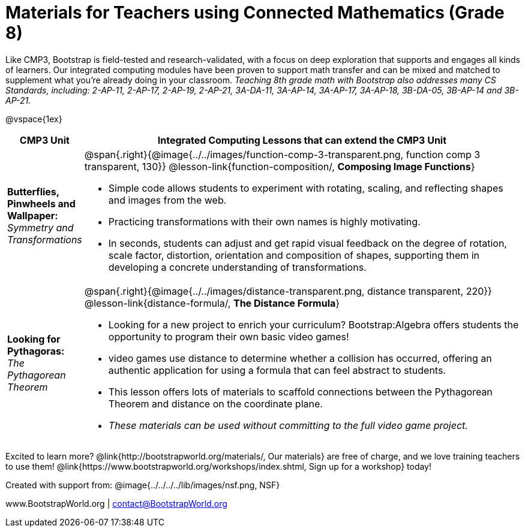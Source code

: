 = Materials for Teachers using Connected Mathematics (Grade 8)

++++
<style>
@import url("../../../../lib/alignment.css");
</style>

++++

Like CMP3, Bootstrap is field-tested and research-validated, with a focus on deep exploration that supports and engages all kinds of learners.  Our integrated computing modules have been proven to support math transfer and can be mixed and matched to supplement what you’re already doing in your classroom. __Teaching 8th grade math with Bootstrap also addresses many CS Standards, including: 2-AP-11, 2-AP-17, 2-AP-19, 2-AP-21, 3A-DA-11, 3A-AP-14, 3A-AP-17, 3A-AP-18, 3B-DA-05, 3B-AP-14 and 3B-AP-21.__

@vspace{1ex}

[cols=".^1a,6a", stripes="none",options="header"]
|===
| *CMP3 Unit*
| *Integrated Computing Lessons that can extend the CMP3 Unit*

| *Butterflies, Pinwheels and Wallpaper:* +
 _Symmetry and Transformations_
| @span{.right}{@image{../../images/function-comp-3-transparent.png, function comp 3 transparent, 130}}
@lesson-link{function-composition/, *Composing Image Functions*}

- Simple code allows students to experiment with rotating, scaling, and reflecting shapes and images from the web.
- Practicing transformations with their own names is highly motivating.
- In seconds, students can adjust and get rapid visual feedback on the degree of rotation, scale factor, distortion, orientation and composition of shapes, supporting them in developing a concrete understanding of transformations.

| *Looking for Pythagoras:* +
 _The Pythagorean Theorem_
| @span{.right}{@image{../../images/distance-transparent.png, distance transparent, 220}}
@lesson-link{distance-formula/, *The Distance Formula*}

- Looking for a new project to enrich your curriculum? Bootstrap:Algebra offers students the opportunity to program their own basic video games!
- video games use distance to determine whether a collision has occurred, offering an authentic application for using a formula that can feel abstract to students.
- This lesson offers lots of materials to scaffold connections between the Pythagorean Theorem and distance on the coordinate plane.
- _These materials can be used without committing to the full video game project._

|===

[.footer]
--
Excited to learn more? @link{http://bootstrapworld.org/materials/, Our materials} are free of charge, and we love training teachers to use them! @link{https://www.bootstrapworld.org/workshops/index.shtml, Sign up for a workshop} today!

[.funders]
Created with support from: @image{../../../../lib/images/nsf.png, NSF}

www.BootstrapWorld.org  |  contact@BootstrapWorld.org
--
